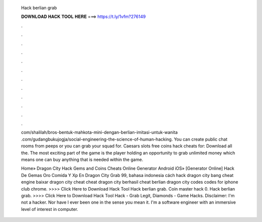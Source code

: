   Hack berlian grab
  
  
  
  𝐃𝐎𝐖𝐍𝐋𝐎𝐀𝐃 𝐇𝐀𝐂𝐊 𝐓𝐎𝐎𝐋 𝐇𝐄𝐑𝐄 ===> https://t.ly/1vfm?276149
  
  
  
  .
  
  
  
  .
  
  
  
  .
  
  
  
  .
  
  
  
  .
  
  
  
  .
  
  
  
  .
  
  
  
  .
  
  
  
  .
  
  
  
  .
  
  
  
  .
  
  
  
  .
  
  com/shalilah/bros-bentuk-mahkota-mini-dengan-berlian-imitasi-untuk-wanita .com/gudangbukujogja/social-engineering-the-science-of-human-hacking. You can create public chat rooms from peeps or you can grab your squad for. Caesars slots free coins hack cheats for: Download all the. The most exciting part of the game is the player holding an opportunity to grab unlimited money which means one can buy anything that is needed within the game.
  
  Home» Dragon City Hack Gems and Coins Cheats Online Generator Android iOS» [Generator Online]  Hack De Gemas Oro Comida Y Xp En Dragon City Grab 99, bahasa indonesia cách hack dragon city bang cheat engine baixar dragon city cheat cheat dragon city berhasil cheat berlian dragon city codes codes for iphone club chrome. >>>> Click Here to Download Hack Tool Hack berlian grab. Coin master hack 0. Hack berlian grab. >>>> Click Here to Download Hack Tool Hack - Grab Legit, Diamonds - Game Hacks. Disclaimer: I'm not a hacker. Nor have I ever been one in the sense you mean it. I'm a software engineer with an immersive level of interest in computer.
